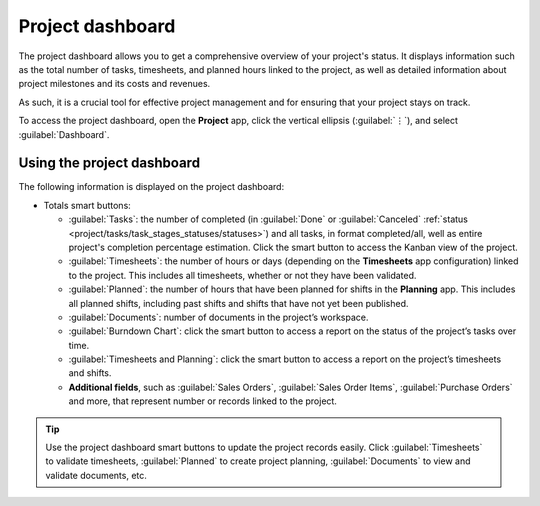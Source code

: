 =================
Project dashboard
=================

The project dashboard allows you to get a comprehensive overview of your project's status. It
displays information such as the total number of tasks, timesheets, and planned hours linked to the
project, as well as detailed information about project milestones and its costs and revenues.

As such, it is a crucial tool for effective project management and for ensuring that your project
stays on track.

To access the project dashboard, open the **Project** app, click the vertical ellipsis
(:guilabel:`⋮`), and select :guilabel:`Dashboard`.

Using the project dashboard
===========================

The following information is displayed on the project dashboard:

- Totals smart buttons:

  - :guilabel:`Tasks`: the number of completed (in :guilabel:`Done` or :guilabel:`Canceled`
    :ref:`status <project/tasks/task_stages_statuses/statuses>`) and all tasks, in format
    completed/all, well as entire project's completion percentage estimation.
    Click the smart button to access the Kanban view of the project.
  - :guilabel:`Timesheets`: the number of hours or days (depending on the **Timesheets** app
    configuration) linked to the project. This includes all timesheets, whether or not they have
    been validated.
  - :guilabel:`Planned`: the number of hours that have been planned for shifts in the **Planning**
    app. This includes all planned shifts, including past shifts and shifts that have not yet been
    published.
  - :guilabel:`Documents`: number of documents in the project’s workspace.
  - :guilabel:`Burndown Chart`: click the smart button to access a report on the status of the
    project’s tasks over time.
  - :guilabel:`Timesheets and Planning`: click the smart button to access a report on the project’s
    timesheets and shifts.
  - **Additional fields**, such as :guilabel:`Sales Orders`, :guilabel:`Sales Order Items`,
    :guilabel:`Purchase Orders` and more, that represent number or records linked to the project.

.. tip::
   Use the project dashboard smart buttons to update the project records easily. Click
   :guilabel:`Timesheets` to validate timesheets, :guilabel:`Planned` to create project planning,
   :guilabel:`Documents` to view and validate documents, etc.

.. seealso::
   :doc:`Odoo Reporting <../../../applications/essentials/reporting>`
